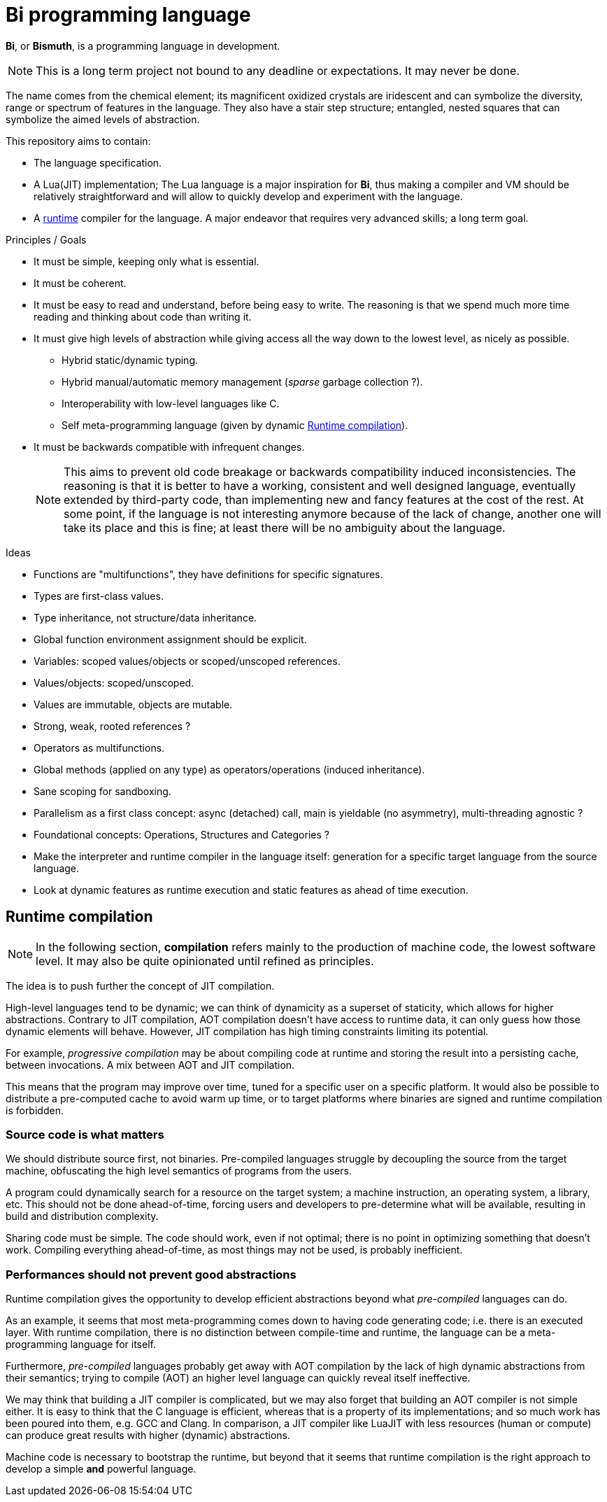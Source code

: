 = Bi programming language

*Bi*, or *Bismuth*, is a programming language in development. 

NOTE: This is a long term project not bound to any deadline or expectations. It may never be done.

The name comes from the chemical element; its magnificent oxidized crystals are iridescent and can symbolize the diversity, range or spectrum of features in the language. They also have a stair step structure; entangled, nested squares that can symbolize the aimed levels of abstraction.

.This repository aims to contain:
- The language specification.
- A Lua(JIT) implementation; The Lua language is a major inspiration for *Bi*, thus making a compiler and VM should be relatively straightforward and will allow to quickly develop and experiment with the language.
- A <<runtime-compilation, runtime>> compiler for the language. A major endeavor that requires very advanced skills; a long term goal.


.Principles / Goals 
- It must be simple, keeping only what is essential.
- It must be coherent.
- It must be easy to read and understand, before being easy to write. The reasoning is that we spend much more time reading and thinking about code than writing it.
- It must give high levels of abstraction while giving access all the way down to the lowest level, as nicely as possible.
** Hybrid static/dynamic typing.
** Hybrid manual/automatic memory management (__sparse__ garbage collection ?).
** Interoperability with low-level languages like C.
** Self meta-programming language (given by dynamic <<Runtime compilation>>).
- It must be backwards compatible with infrequent changes.
+
NOTE: This aims to prevent old code breakage or backwards compatibility induced inconsistencies. The reasoning is that it is better to have a working, consistent and well designed language, eventually extended by third-party code, than implementing new and fancy features at the cost of the rest. At some point, if the language is not interesting anymore because of the lack of change, another one will take its place and this is fine; at least there will be no ambiguity about the language.


.Ideas
- Functions are "multifunctions", they have definitions for specific signatures.
- Types are first-class values.
- Type inheritance, not structure/data inheritance.
- Global function environment assignment should be explicit.
- Variables: scoped values/objects or scoped/unscoped references.
- Values/objects: scoped/unscoped.
- Values are immutable, objects are mutable.
- Strong, weak, rooted references ?
- Operators as multifunctions.
- Global methods (applied on any type) as operators/operations (induced inheritance).
- Sane scoping for sandboxing.
- Parallelism as a first class concept: async (detached) call, main is yieldable (no asymmetry), multi-threading agnostic ?
- Foundational concepts: Operations, Structures and Categories ?
- Make the interpreter and runtime compiler in the language itself: generation for a specific target language from the source language.
- Look at dynamic features as runtime execution and static features as ahead of time execution.

[#runtime-compilation]
== Runtime compilation

NOTE: In the following section, *compilation* refers mainly to the production of machine code, the lowest software level. It may also be quite opinionated until refined as principles.

The idea is to push further the concept of JIT compilation.

High-level languages tend to be dynamic; we can think of dynamicity as a superset of staticity, which allows for higher abstractions. Contrary to JIT compilation, AOT compilation doesn't have access to runtime data, it can only guess how those dynamic elements will behave. However, JIT compilation has high timing constraints limiting its potential.

For example, _progressive compilation_ may be about compiling code at runtime and storing the result into a persisting cache, between invocations. A mix between AOT and JIT compilation.

This means that the program may improve over time, tuned for a specific user on a specific platform. It would also be possible to distribute a pre-computed cache to avoid warm up time, or to target platforms where binaries are signed and runtime compilation is forbidden.

=== Source code is what matters

We should distribute source first, not binaries. Pre-compiled languages struggle by decoupling the source from the target machine, obfuscating the high level semantics of programs from the users.

A program could dynamically search for a resource on the target system; a machine instruction, an operating system, a library, etc. This should not be done ahead-of-time, forcing users and developers to pre-determine what will be available, resulting in build and distribution complexity.

Sharing code must be simple. The code should work, even if not optimal; there is no point in optimizing something that doesn't work. Compiling everything ahead-of-time, as most things may not be used, is probably inefficient.

=== Performances should not prevent good abstractions

Runtime compilation gives the opportunity to develop efficient abstractions beyond what _pre-compiled_ languages can do.

As an example, it seems that most meta-programming comes down to having code generating code; i.e. there is an executed layer. With runtime compilation, there is no distinction between compile-time and runtime, the language can be a meta-programming language for itself.

Furthermore, _pre-compiled_ languages probably get away with AOT compilation by the lack of high dynamic abstractions from their semantics; trying to compile (AOT) an higher level language can quickly reveal itself ineffective.

We may think that building a JIT compiler is complicated, but we may also forget that building an AOT compiler is not simple either. It is easy to think that the C language is efficient, whereas that is a property of its implementations; and so much work has been poured into them, e.g. GCC and Clang. In comparison, a JIT compiler like LuaJIT with less resources (human or compute) can produce great results with higher (dynamic) abstractions.

Machine code is necessary to bootstrap the runtime, but beyond that it seems that runtime compilation is the right approach to develop a simple *and* powerful language.
